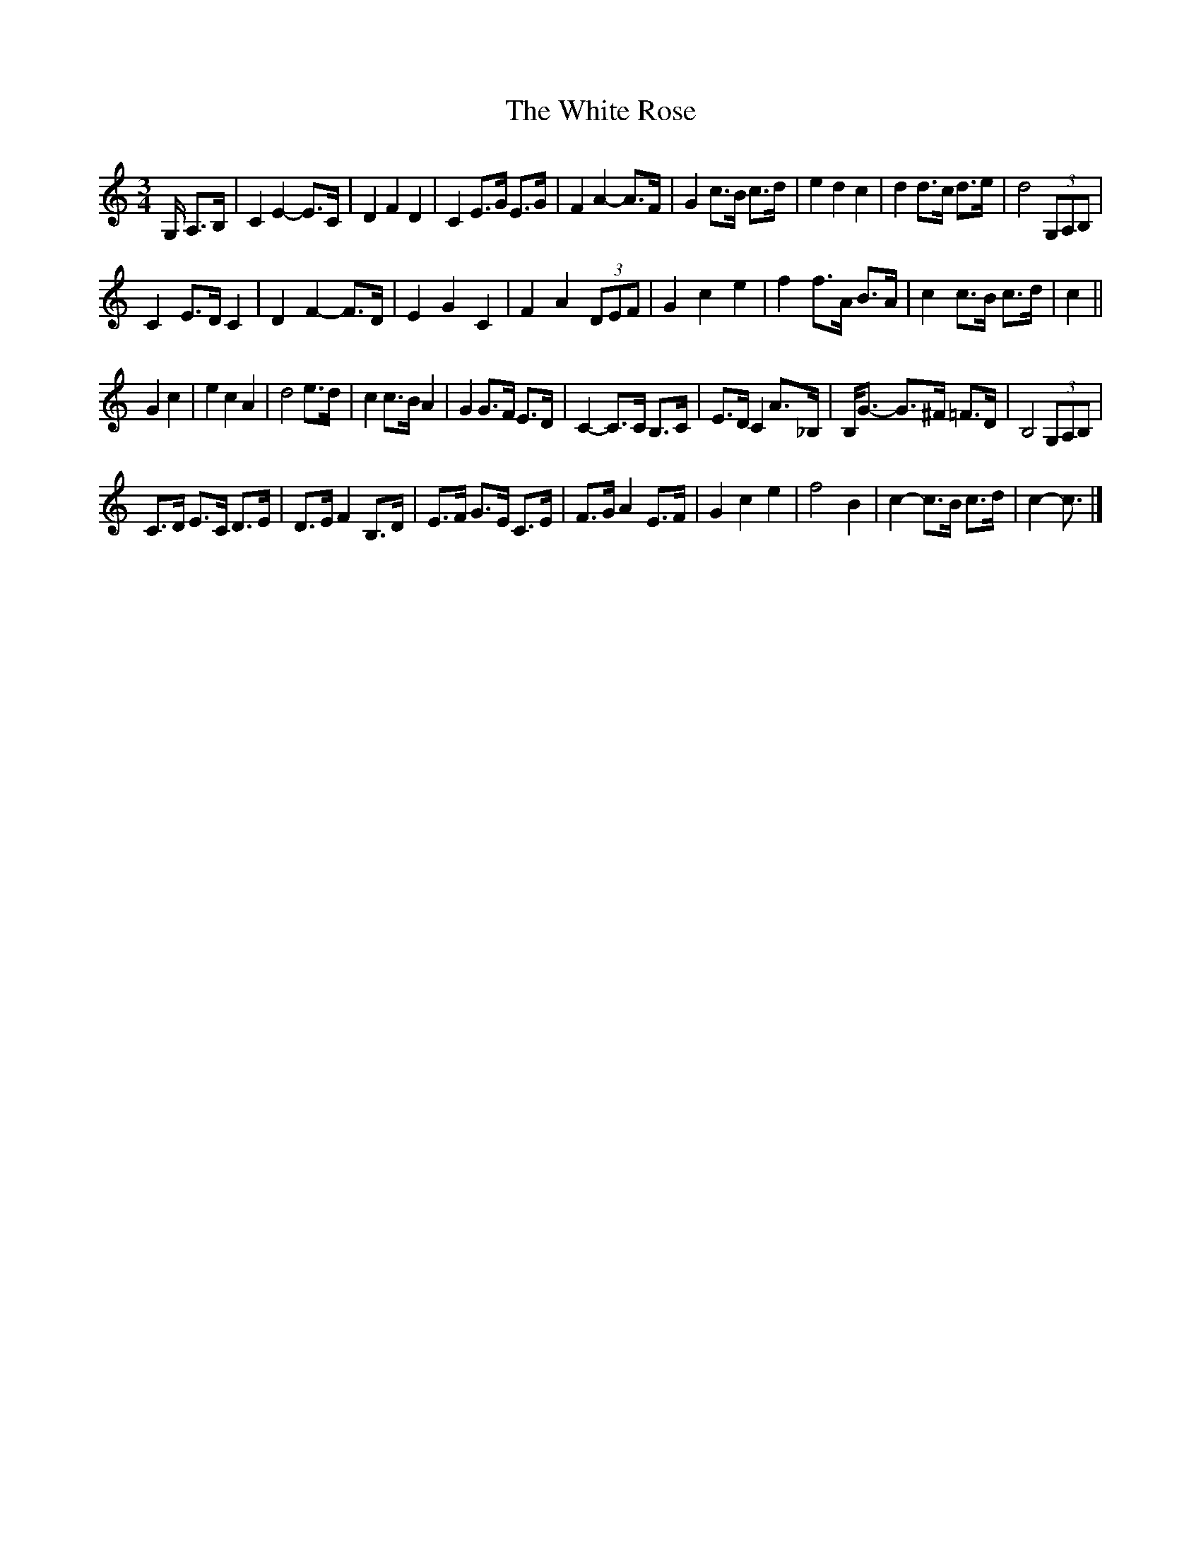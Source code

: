 X: 1
T: White Rose, The
Z: ceolachan
S: https://thesession.org/tunes/13141#setting22643
R: waltz
M: 3/4
L: 1/8
K: Cmaj
G,/ A,>B, |C2 E2- E>C | D2 F2 D2 | C2 E>G E>G | F2 A2- A>F | G2 c>B c>d | e2 d2 c2 | d2 d>c d>e | d4 (3G,A,B, |
C2 E>D C2 | D2 F2- F>D | E2 G2 C2 | F2 A2 (3DEF | G2 c2 e2 | f2 f>A B>A | c2 c>B c>d | c2 ||
G2 c2 |e2 c2 A2 | d4 e>d | c2 c>B A2 | G2 G>F E>D | C2- C>C B,>C | E>D C2 A>_B, | B,<G- G>^F =F>D | B,4 (3G,A,B, |
C>D E>C D>E | D>E F2 B,>D | E>F G>E C>E | F>G A2 E>F | G2 c2 e2 | f4 B2 | c2- c>B c>d | c2- c3/ |]
